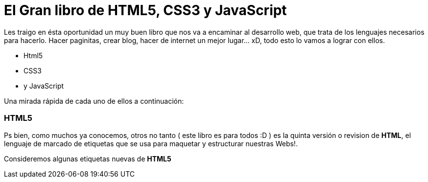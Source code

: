 = El Gran libro de HTML5, CSS3 y JavaScript


:hp-image: http://devopskill.github.io/images/html5.jpg

:hp-tags: HTML5, CSS3, JavaScript

Les traigo en ésta oportunidad un muy buen libro que nos va a encaminar al desarrollo web, que trata de los lenguajes necesarios para hacerlo. Hacer paginitas, crear blog, hacer de internet un mejor lugar... xD, todo esto lo vamos a lograr con ellos.

* Html5
* CSS3
* y JavaScript

Una mirada rápida de cada uno de ellos a continuación:

=== HTML5

Ps bien, como muchos ya conocemos, otros no tanto ( este libro es para todos :D ) es la quinta versión o revision de *HTML*, el lenguaje de marcado de etiquetas que se usa para maquetar y estructurar nuestras Webs!.

Consideremos algunas etiquetas nuevas de *HTML5*


